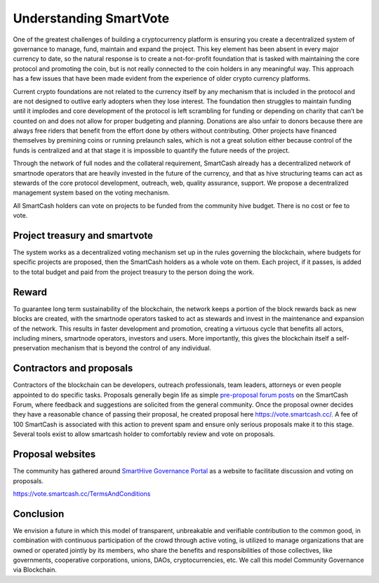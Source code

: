 .. meta::
   :description: Discussion of theory and motivation behind the SmartCash governance system and treasury
   :keywords: smartcash, smarthive, funding, voting, blockchain, development, block reward, treasury, project treasury

.. _understanding-smartvote:

=======================
Understanding SmartVote
=======================

One of the greatest challenges of building a cryptocurrency platform is
ensuring you create a decentralized system of governance to manage,
fund, maintain and expand the project. This key element has been absent
in every major currency to date, so the natural response is to create a
not-for-profit foundation that is tasked with maintaining the core
protocol and promoting the coin, but is not really connected to the coin
holders in any meaningful way. This approach has a few issues that have
been made evident from the experience of older crypto currency
platforms.

Current crypto foundations are not related to the currency itself by any
mechanism that is included in the protocol and are not designed to
outlive early adopters when they lose interest. The foundation then
struggles to maintain funding until it implodes and core development of
the protocol is left scrambling for funding or depending on charity that
can’t be counted on and does not allow for proper budgeting and
planning. Donations are also unfair to donors because there are always
free riders that benefit from the effort done by others without
contributing. Other projects have financed themselves by premining coins
or running prelaunch sales, which is not a great solution either because
control of the funds is centralized and at that stage it is impossible
to quantify the future needs of the project.

Through the network of full nodes and the collateral requirement, SmartCash
already has a decentralized network of smartnode operators that are
heavily invested in the future of the currency, and that as hive structuring teams can
act as stewards of the core protocol development, outreach, web, quality assurance, support. We
propose a decentralized management system based on the voting mechanism. 

All SmartCash holders can vote on projects to be funded from the community hive budget. There is no cost or fee to vote.

Project treasury and smartvote
==============================

The system works as a decentralized voting mechanism set up in the rules
governing the blockchain, where budgets for specific projects are
proposed, then the SmartCash holders as a whole vote on them. Each project, if it passes, is added to the total budget and paid from the project treasury to the person doing the work.

Reward
======

To guarantee long term sustainability of the blockchain, the network
keeps a portion of the block rewards back as new blocks are created,
with the smartnode operators tasked to act as stewards and invest in
the maintenance and expansion of the network. This results in faster development and promotion, creating a virtuous cycle that benefits all actors, including miners, smartnode operators, investors
and users. More importantly, this gives the blockchain itself a self-preservation mechanism that is beyond the control of any individual.

Contractors and proposals
=========================

Contractors of the blockchain can be developers, outreach professionals,
team leaders, attorneys or even people appointed to do specific tasks.
Proposals generally begin life as simple `pre-proposal forum posts
<https://forum.smartcash.cc/c/smarthive/pre-proposal-discussion/>`_
on the SmartCash Forum, where feedback and suggestions are solicited from the
general community. Once the proposal owner decides they have a reasonable chance of passing their proposal, he created proposal here https://vote.smartcash.cc/. A fee of 100 SmartCash is associated with
this action to prevent spam and ensure only serious proposals make it to this stage. Several tools exist to allow smartcash holder to comfortably review and vote on proposals. 

Proposal websites
=================

The community has gathered around `SmartHive Governance Portal <https://vote.smartcash.cc>`__ as a website to facilitate discussion and voting on proposals. 

https://vote.smartcash.cc/TermsAndConditions


Conclusion
==========

We envision a future in which this model of transparent, unbreakable and
verifiable contribution to the common good, in combination with
continuous participation of the crowd through active voting, is utilized
to manage organizations that are owned or operated jointly by its
members, who share the benefits and responsibilities of those
collectives, like governments, cooperative corporations, unions, DAOs,
cryptocurrencies, etc. We call this model Community Governance via Blockchain.
